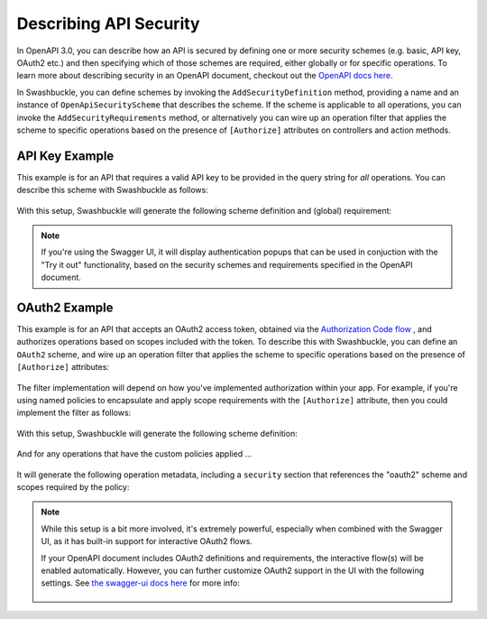 Describing API Security
=======================

In OpenAPI 3.0, you can describe how an API is secured by defining one or more security schemes (e.g. basic, API key, OAuth2 etc.) and then specifying which of those schemes are required, either globally or for specific operations. To learn more about describing security in an OpenAPI document, checkout out the `OpenAPI docs here <https://swagger.io/docs/specification/describing-parameters/>`_.

In Swashbuckle, you can define schemes by invoking the ``AddSecurityDefinition`` method, providing a name and an instance of ``OpenApiSecurityScheme`` that describes the scheme. If the scheme is applicable to all operations, you can invoke the ``AddSecurityRequirements`` method, or alternatively you can wire up an operation filter that applies the scheme to specific operations based on the presence of ``[Authorize]`` attributes on controllers and action methods.

API Key Example
---------------

This example is for an API that requires a valid API key to be provided in the query string for *all* operations. You can describe this scheme with Swashbuckle as follows:

    .. literalinclude:: ..\..\..\test\WebSites\ApiKeySecurity\Startup.cs
        :language: csharp
        :start-at: services.AddSwaggerGen
        :end-before: services.ConfigureSwaggerGen
        :dedent: 12

With this setup, Swashbuckle will generate the following scheme definition and (global) requirement:

    .. literalinclude:: ..\..\..\test\WebSites\ApiKeySecurity\swagger.yaml
        :language: yaml
        :start-at: securitySchemes:
        :end-before: x-end: components
        :dedent: 2

    .. literalinclude:: ..\..\..\test\WebSites\ApiKeySecurity\swagger.yaml
        :language: yaml
        :start-at: security:

.. note:: If you're using the Swagger UI, it will display authentication popups that can be used in conjuction with the "Try it out" functionality, based on the security schemes and requirements specified in the OpenAPI document.

OAuth2 Example
---------------

This example is for an API that accepts an OAuth2 access token, obtained via the `Authorization Code flow <https://tools.ietf.org/html/rfc6749#section-4.1>`_ , and authorizes operations based on scopes included with the token. To describe this with Swashbuckle, you can define an ``OAuth2`` scheme, and wire up an operation filter that applies the scheme to specific operations based on the presence of ``[Authorize]`` attributes:

    .. literalinclude:: ..\..\..\test\WebSites\OAuthSecurity\Startup.cs
        :language: csharp
        :start-at: services.AddSwaggerGen
        :end-before: services.ConfigureSwaggerGen
        :dedent: 12

The filter implementation will depend on how you've implemented authorization within your app. For example, if you're using named policies to encapsulate and apply scope requirements with the ``[Authorize]`` attribute, then you could implement the filter as follows:

    .. literalinclude:: ..\..\..\test\WebSites\OAuthSecurity\Swagger\OAuthOperationFilter.cs
        :language: csharp
        :start-at: public class OAuthOperationFilter
        :dedent: 4

With this setup, Swashbuckle will generate the following scheme definition:

    .. literalinclude:: ..\..\..\test\WebSites\OAuthSecurity\swagger.yaml
        :language: yaml
        :start-at: securitySchemes:
        :end-before: x-end: components
        :dedent: 2

And for any operations that have the custom policies applied ...

    .. literalinclude:: ..\..\..\test\WebSites\OAuthSecurity\Controllers\UsersController.cs
        :language: csharp
        :start-at: [HttpPost]
        :end-at: public int CreateUser
        :dedent: 8

It will generate the following operation metadata, including a ``security`` section that references the "oauth2" scheme and scopes required by the policy:

    .. literalinclude:: ..\..\..\test\WebSites\OAuthSecurity\swagger.yaml
        :language: yaml
        :start-at: operationId: CreateUser
        :end-before: x-end: CreateUser
        :dedent: 6

.. note:: While this setup is a bit more involved, it's extremely powerful, especially when combined with the Swagger UI, as it has built-in support for interactive OAuth2 flows.

    If your OpenAPI document includes OAuth2 definitions and requirements, the interactive flow(s) will be enabled automatically. However, you can further customize OAuth2 support in the UI with the following settings. See `the swagger-ui docs here <https://github.com/swagger-api/swagger-ui/blob/v3.42.0/docs/usage/oauth2.md>`_ for more info:


        .. literalinclude:: ..\..\..\test\WebSites\OAuthSecurity\Startup.cs
            :language: csharp
            :start-at: app.UseSwaggerUI
            :end-before: app.UseRouting
            :dedent: 12